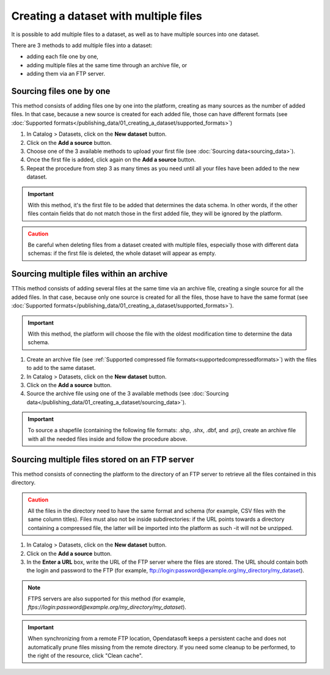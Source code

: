 Creating a dataset with multiple files
======================================

It is possible to add multiple files to a dataset, as well as to have multiple sources into one dataset.

There are 3 methods to add multiple files into a dataset:

* adding each file one by one,
* adding multiple files at the same time through an archive file, or
* adding them via an FTP server.

Sourcing files one by one
-------------------------

This method consists of adding files one by one into the platform, creating as many sources as the number of added files. In that case, because a new source is created for each added file, those can have different formats (see :doc:`Supported formats</publishing_data/01_creating_a_dataset/supported_formats>`)

1. In Catalog > Datasets, click on the **New dataset** button.
2. Click on the **Add a source** button.
3. Choose one of the 3 available methods to upload your first file (see :doc:`Sourcing data<sourcing_data>`).
4. Once the first file is added, click again on the **Add a source** button.
5. Repeat the procedure from step 3 as many times as you need until all your files have been added to the new dataset.

.. admonition:: Important
   :class: important

   With this method, it's the first file to be added that determines the data schema. In other words, if the other files contain fields that do not match those in the first added file, they will be ignored by the platform.

.. admonition:: Caution
   :class: caution

   Be careful when deleting files from a dataset created with multiple files, especially those with different data schemas: if the first file is deleted, the whole dataset will appear as empty.

.. _sourcefilesviaarchive:

Sourcing multiple files within an archive
-----------------------------------------

TThis method consists of adding several files at the same time via an archive file, creating a single source for all the added files. In that case, because only one source is created for all the files, those have to have the same format (see :doc:`Supported formats</publishing_data/01_creating_a_dataset/supported_formats>`).

.. admonition:: Important
   :class: important

   With this method, the platform will choose the file with the oldest modification time to determine the data schema.

1. Create an archive file (see :ref:`Supported compressed file formats<supportedcompressedformats>`) with the files to add to the same dataset.
2. In Catalog > Datasets, click on the **New dataset** button.
3. Click on the **Add a source** button.
4. Source the archive file using one of the 3 available methods (see :doc:`Sourcing data</publishing_data/01_creating_a_dataset/sourcing_data>`).

.. admonition:: Important
   :class: important

   To source a shapefile (containing the following file formats: .shp, .shx, .dbf, and .prj), create an archive file with all the needed files inside and follow the procedure above.


Sourcing multiple files stored on an FTP server
-----------------------------------------------

This method consists of connecting the platform to the directory of an FTP server to retrieve all the files contained in this directory.

.. admonition:: Caution
   :class: caution

   All the files in the directory need to have the same format and schema (for example, CSV files with the same column titles). Files must also not be inside subdirectories: if the URL points towards a directory containing a compressed file, the latter will be imported into the platform as such -it will not be unzipped.

1. In Catalog > Datasets, click on the **New dataset** button.
2. Click on the **Add a source** button.
3. In the **Enter a URL** box, write the URL of the FTP server where the files are stored. The URL should contain both the login and password to the FTP (for example, ftp://login:password@example.org/my_directory/my_dataset).

.. admonition:: Note
   :class: note

   FTPS servers are also supported for this method (for example, `ftps://login:password@example.org/my_directory/my_dataset`).

.. admonition:: Important
   :class: important

   When synchronizing from a remote FTP location, Opendatasoft keeps a persistent cache and does not automatically prune files missing from the remote directory. If you need some cleanup to be performed, to the right of the resource, click "Clean cache".
